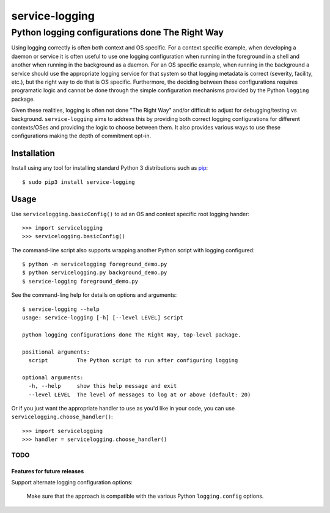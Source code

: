 ==============================================================================
service-logging
==============================================================================
Python logging configurations done The Right Way
------------------------------------------------------------------------------

.. image:: https://github.com/rpatterson/service-logging/workflows/Run%20linter,%20tests%20and,%20and%20release/badge.svg

Using logging correctly is often both context and OS specific.  For a context
specific example, when developing a daemon or service it is often useful to
use one logging configuration when running in the foreground in a shell and
another when running in the background as a daemon.  For an OS specific
example, when running in the background a service should use the appropriate
logging service for that system so that logging metadata is correct (severity,
facility, etc.), but the right way to do that is OS specific.  Furthermore,
the deciding between these configurations requires programatic logic and
cannot be done through the simple configuration mechanisms provided by the
Python ``logging`` package.

Given these realities, logging is often not done "The Right Way" and/or
difficult to adjust for debugging/testing vs background.  ``service-logging``
aims to address this by providing both correct logging configurations for
different contexts/OSes and providing the logic to choose between them.  It
also provides various ways to use these configurations making the depth of
commitment opt-in.


Installation
============

Install using any tool for installing standard Python 3 distributions such as `pip`_::

  $ sudo pip3 install service-logging


Usage
=====

Use ``servicelogging.basicConfig()`` to ad an OS and context specific root
logging hander::

  >>> import servicelogging
  >>> servicelogging.basicConfig()

The command-line script also supports wrapping another Python script with logging
configured::

  $ python -m servicelogging foreground_demo.py
  $ python servicelogging.py background_demo.py
  $ service-logging foreground_demo.py

See the command-ling help for details on options and arguments::

  $ service-logging --help
  usage: service-logging [-h] [--level LEVEL] script

  python logging configurations done The Right Way, top-level package.

  positional arguments:
    script         The Python script to run after configuring logging

  optional arguments:
    -h, --help     show this help message and exit
    --level LEVEL  The level of messages to log at or above (default: 20)

Or if you just want the appropriate handler to use as you'd like in your code,
you can use ``servicelogging.choose_handler()``::

  >>> import servicelogging
  >>> handler = servicelogging.choose_handler()


----------------------------
TODO
----------------------------
Features for future releases
____________________________

Support alternate logging configuration options:

  Make sure that the approach is compatible with the various Python
  ``logging.config`` options.


.. _pip: https://pip.pypa.io/en/stable/installing/
